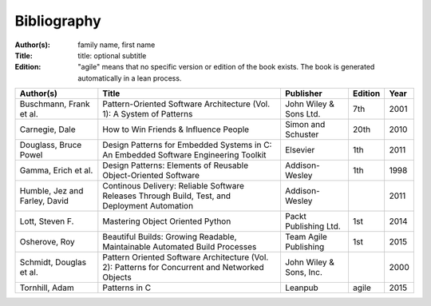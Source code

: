 .. _bibliography:

************
Bibliography
************

:Author(s): family name, first name
:Title: title: optional subtitle
:Edition: "agile" means that no specific version or edition of the book exists. The book is generated automatically in a lean process.

============================= ============================================================================================== ======================= ======= ====
Author(s)                     Title                                                                                          Publisher               Edition Year
============================= ============================================================================================== ======================= ======= ====
Buschmann, Frank et al.       Pattern-Oriented Software Architecture (Vol. 1): A System of Patterns                          John Wiley & Sons Ltd.  7th     2001
Carnegie, Dale                How to Win Friends & Influence People                                                          Simon and Schuster      20th    2010
Douglass, Bruce Powel         Design Patterns for Embedded Systems in C: An Embedded Software Engineering Toolkit            Elsevier                1th     2011
Gamma, Erich et al.           Design Patterns: Elements of Reusable Object-Oriented Software                                 Addison-Wesley          1th     1998
Humble, Jez and Farley, David Continous Delivery: Reliable Software Releases Through Build, Test, and Deployment Automation  Addison-Wesley                  2011
Lott, Steven F.               Mastering Object Oriented Python                                                               Packt Publishing Ltd.   1st     2014
Osherove, Roy 	              Beautiful Builds: Growing Readable, Maintainable Automated Build Processes                     Team Agile Publishing   1st     2015
Schmidt, Douglas et al.       Pattern Oriented Software Architecture (Vol. 2): Patterns for Concurrent and Networked Objects John Wiley & Sons, Inc.         2000
Tornhill, Adam                Patterns in C                                                                                  Leanpub                 agile   2015
============================= ============================================================================================== ======================= ======= ====

